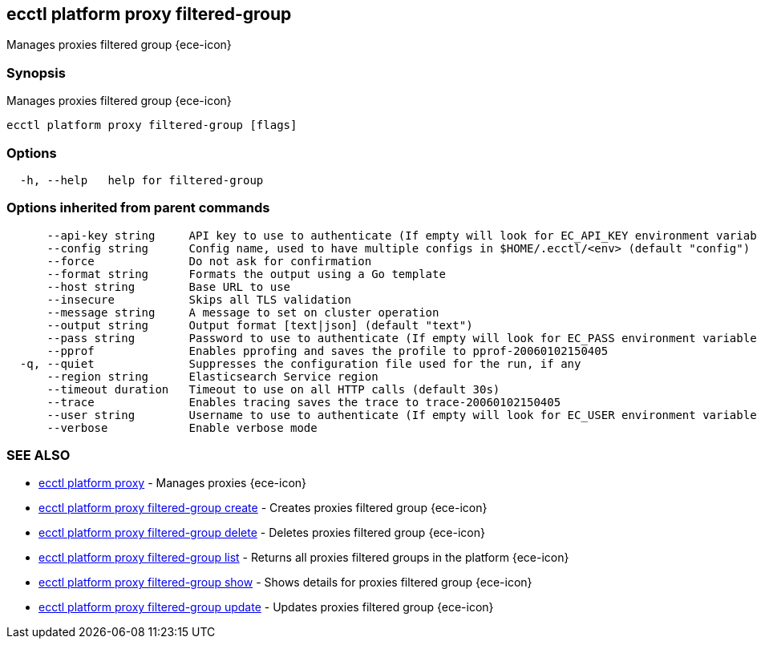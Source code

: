 [#ecctl_platform_proxy_filtered-group]
== ecctl platform proxy filtered-group

Manages proxies filtered group {ece-icon}

[float]
=== Synopsis

Manages proxies filtered group {ece-icon}

----
ecctl platform proxy filtered-group [flags]
----

[float]
=== Options

----
  -h, --help   help for filtered-group
----

[float]
=== Options inherited from parent commands

----
      --api-key string     API key to use to authenticate (If empty will look for EC_API_KEY environment variable)
      --config string      Config name, used to have multiple configs in $HOME/.ecctl/<env> (default "config")
      --force              Do not ask for confirmation
      --format string      Formats the output using a Go template
      --host string        Base URL to use
      --insecure           Skips all TLS validation
      --message string     A message to set on cluster operation
      --output string      Output format [text|json] (default "text")
      --pass string        Password to use to authenticate (If empty will look for EC_PASS environment variable)
      --pprof              Enables pprofing and saves the profile to pprof-20060102150405
  -q, --quiet              Suppresses the configuration file used for the run, if any
      --region string      Elasticsearch Service region
      --timeout duration   Timeout to use on all HTTP calls (default 30s)
      --trace              Enables tracing saves the trace to trace-20060102150405
      --user string        Username to use to authenticate (If empty will look for EC_USER environment variable)
      --verbose            Enable verbose mode
----

[float]
=== SEE ALSO

* xref:ecctl_platform_proxy[ecctl platform proxy]	 - Manages proxies {ece-icon}
* xref:ecctl_platform_proxy_filtered-group_create[ecctl platform proxy filtered-group create]	 - Creates proxies filtered group {ece-icon}
* xref:ecctl_platform_proxy_filtered-group_delete[ecctl platform proxy filtered-group delete]	 - Deletes proxies filtered group {ece-icon}
* xref:ecctl_platform_proxy_filtered-group_list[ecctl platform proxy filtered-group list]	 - Returns all proxies filtered groups in the platform {ece-icon}
* xref:ecctl_platform_proxy_filtered-group_show[ecctl platform proxy filtered-group show]	 - Shows details for proxies filtered group {ece-icon}
* xref:ecctl_platform_proxy_filtered-group_update[ecctl platform proxy filtered-group update]	 - Updates proxies filtered group {ece-icon}
